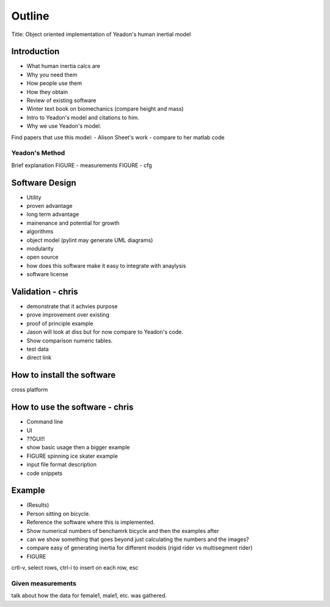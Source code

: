=======
Outline
=======

Title: Object oriented implementation of Yeadon's human inertial model

Introduction
============

- What human inertia calcs are
- Why you need them
- How people use them
- How they obtain
- Review of existing software
- Winter text book on biomechanics (compare height and mass)
- Intro to Yeadon's model and citations to him.
- Why we use Yeadon's model.

Find papers that use this model:
- Alison Sheet's work
- compare to her matlab code

Yeadon's Method
---------------

Brief explanation
FIGURE - measurements
FIGURE - cfg

Software Design
===============

- Utility
- proven advantage
- long term advantage
- mainenance and potential for growth
- algorithms
- object model (pylint may generate UML diagrams)
- modularity
- open source
- how does this software make it easy to integrate with anaylysis
- software license

Validation - chris
==========

- demonstrate that it achvies purpose
- prove improvement over existing
- proof of principle example
- Jason will look at diss but for now compare to Yeadon's code.
- Show comparison numeric tables.
- test data
- direct link

How to install the software
===========================

cross platform

How to use the software - chris
=======================
- Command line
- UI
- ??GUI!!
- show basic usage then a bigger example
- FIGURE spinning ice skater example
- input file format description
- code snippets

Example
=======

- (Results)
- Person sitting on bicycle.
- Reference the software where this is implemented.
- Show numerical numbers of benchamrk bicycle and then the examples after
- can we show something that goes beyond just calculating the numbers and the images?
- compare easy of generating inertia for different models (rigid rider vs multisegment rider)
- FIGURE 

crtl-v, select rows, ctrl-i to insert on each row, esc

Given measurements
------------------
talk about how the data for female1, male1, etc. was gathered.
